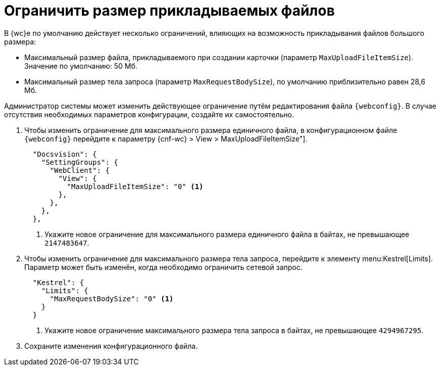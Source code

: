 = Ограничить размер прикладываемых файлов

В {wc}е по умолчанию действует несколько ограничений, влияющих на возможность прикладывания файлов большого размера:

* Максимальный размер файла, прикладываемого при создании карточки (параметр `MaxUploadFileItemSize`). Значение по умолчанию: 50 Мб.
// * Максимальный размер всех прикладываемых файлов одной карточки. Значение по умолчанию: 128 Мб.
* Максимальный размер тела запроса (параметр `MaxRequestBodySize`), по умолчанию приблизительно равен 28,6 Мб.

Администратор системы может изменить действующее ограничение путём редактирования файла `{webconfig}`. В случае отсутствия необходимых параметров конфигурации, создайте их самостоятельно.

// tag::webconfig[]
. Чтобы изменить ограничение для максимального размера единичного файла, в конфигурационном файле `{webconfig}` перейдите к параметру {cnf-wc} > View > MaxUploadFileItemSize"].
+
[source,json]
----
  "Docsvision": {
    "SettingGroups": {
      "WebClient": {
        "View": {
          "MaxUploadFileItemSize": "0" <.>
        },
      },
    },
  },
----
<.> Укажите новое ограничение для максимального размера единичного файла в байтах, не превышающее `2147483647`.
+
. Чтобы изменить ограничение для максимального размера тела запроса, перейдите к элементу menu:Kestrel[Limits]. Параметр может быть изменён, когда необходимо ограничить сетевой запрос.
+
[source,json]
----
  "Kestrel": {
    "Limits": {
      "MaxRequestBodySize": "0" <.>
    }
  }
----
<.> Укажите новое ограничение максимального размера тела запроса в байтах, не превышающее `4294967295`.
// end::webconfig[]
+
. Сохраните изменения конфигурационного файла.
